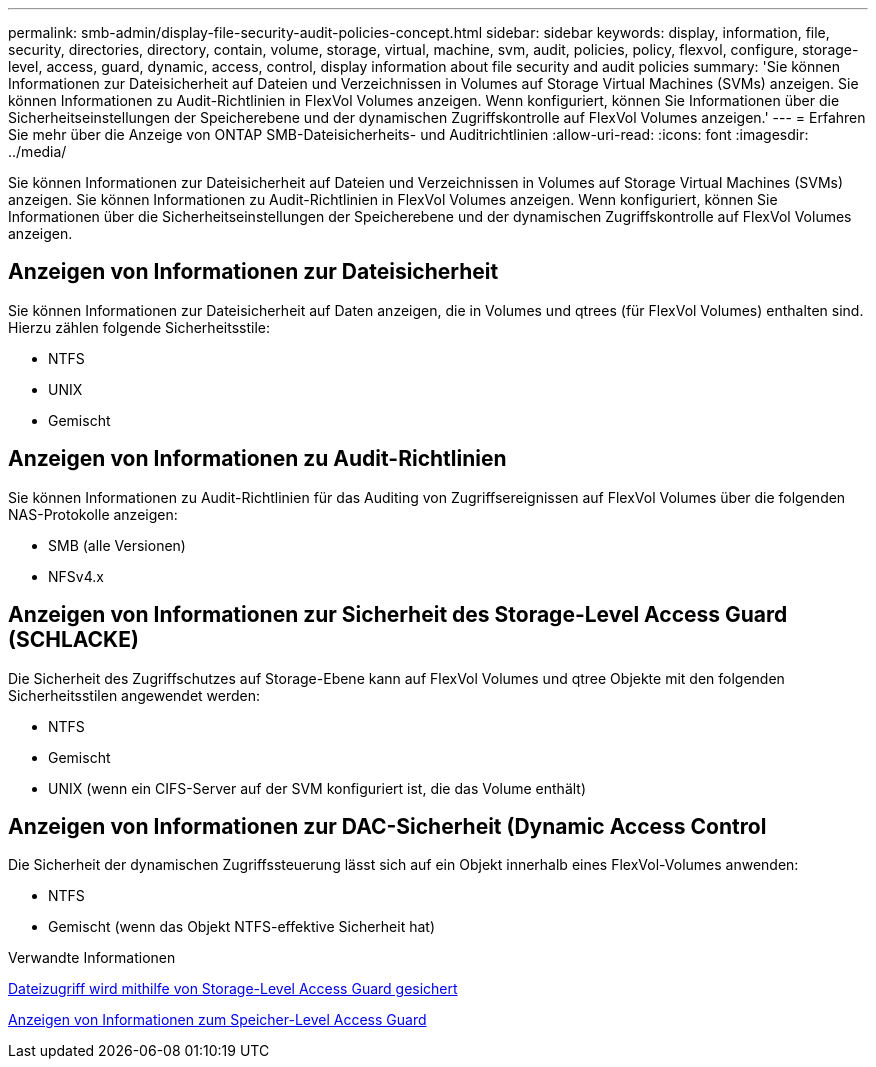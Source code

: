 ---
permalink: smb-admin/display-file-security-audit-policies-concept.html 
sidebar: sidebar 
keywords: display, information, file, security, directories, directory, contain, volume, storage, virtual, machine, svm, audit, policies, policy, flexvol, configure, storage-level, access, guard, dynamic, access, control, display information about file security and audit policies 
summary: 'Sie können Informationen zur Dateisicherheit auf Dateien und Verzeichnissen in Volumes auf Storage Virtual Machines (SVMs) anzeigen. Sie können Informationen zu Audit-Richtlinien in FlexVol Volumes anzeigen. Wenn konfiguriert, können Sie Informationen über die Sicherheitseinstellungen der Speicherebene und der dynamischen Zugriffskontrolle auf FlexVol Volumes anzeigen.' 
---
= Erfahren Sie mehr über die Anzeige von ONTAP SMB-Dateisicherheits- und Auditrichtlinien
:allow-uri-read: 
:icons: font
:imagesdir: ../media/


[role="lead"]
Sie können Informationen zur Dateisicherheit auf Dateien und Verzeichnissen in Volumes auf Storage Virtual Machines (SVMs) anzeigen. Sie können Informationen zu Audit-Richtlinien in FlexVol Volumes anzeigen. Wenn konfiguriert, können Sie Informationen über die Sicherheitseinstellungen der Speicherebene und der dynamischen Zugriffskontrolle auf FlexVol Volumes anzeigen.



== Anzeigen von Informationen zur Dateisicherheit

Sie können Informationen zur Dateisicherheit auf Daten anzeigen, die in Volumes und qtrees (für FlexVol Volumes) enthalten sind. Hierzu zählen folgende Sicherheitsstile:

* NTFS
* UNIX
* Gemischt




== Anzeigen von Informationen zu Audit-Richtlinien

Sie können Informationen zu Audit-Richtlinien für das Auditing von Zugriffsereignissen auf FlexVol Volumes über die folgenden NAS-Protokolle anzeigen:

* SMB (alle Versionen)
* NFSv4.x




== Anzeigen von Informationen zur Sicherheit des Storage-Level Access Guard (SCHLACKE)

Die Sicherheit des Zugriffschutzes auf Storage-Ebene kann auf FlexVol Volumes und qtree Objekte mit den folgenden Sicherheitsstilen angewendet werden:

* NTFS
* Gemischt
* UNIX (wenn ein CIFS-Server auf der SVM konfiguriert ist, die das Volume enthält)




== Anzeigen von Informationen zur DAC-Sicherheit (Dynamic Access Control

Die Sicherheit der dynamischen Zugriffssteuerung lässt sich auf ein Objekt innerhalb eines FlexVol-Volumes anwenden:

* NTFS
* Gemischt (wenn das Objekt NTFS-effektive Sicherheit hat)


.Verwandte Informationen
xref:secure-file-access-storage-level-access-guard-concept.adoc[Dateizugriff wird mithilfe von Storage-Level Access Guard gesichert]

xref:display-storage-level-access-guard-task.adoc[Anzeigen von Informationen zum Speicher-Level Access Guard]
